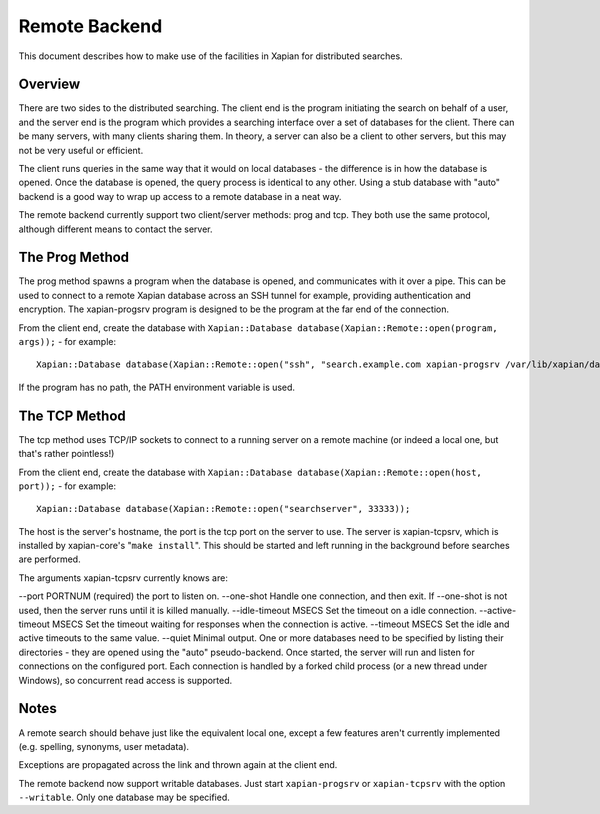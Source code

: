 Remote Backend
==============

This document describes how to make use of the facilities in Xapian for
distributed searches.

Overview
--------

There are two sides to the distributed searching. The client end is the
program initiating the search on behalf of a user, and the server end is
the program which provides a searching interface over a set of databases
for the client. There can be many servers, with many clients sharing
them. In theory, a server can also be a client to other servers, but
this may not be very useful or efficient.

The client runs queries in the same way that it would on local databases
- the difference is in how the database is opened. Once the database is
opened, the query process is identical to any other. Using a stub
database with "auto" backend is a good way to wrap up access to a remote
database in a neat way.

The remote backend currently support two client/server methods: prog and
tcp. They both use the same protocol, although different means to
contact the server.

The Prog Method
---------------

The prog method spawns a program when the database is opened, and
communicates with it over a pipe. This can be used to connect to a
remote Xapian database across an SSH tunnel for example, providing
authentication and encryption. The xapian-progsrv program is designed to
be the program at the far end of the connection.

From the client end, create the database with
``Xapian::Database database(Xapian::Remote::open(program, args));`` -
for example:
::

    Xapian::Database database(Xapian::Remote::open("ssh", "search.example.com xapian-progsrv /var/lib/xapian/data/db1"));

If the program has no path, the PATH environment variable is used.

The TCP Method
--------------

The tcp method uses TCP/IP sockets to connect to a running server on a
remote machine (or indeed a local one, but that's rather pointless!)

From the client end, create the database with
``Xapian::Database database(Xapian::Remote::open(host, port));`` - for
example:
::

    Xapian::Database database(Xapian::Remote::open("searchserver", 33333));

The host is the server's hostname, the port is the tcp port on the
server to use.
The server is xapian-tcpsrv, which is installed by xapian-core's
"``make install``". This should be started and left running in the
background before searches are performed.

The arguments xapian-tcpsrv currently knows are:

--port PORTNUM
(required) the port to listen on.
--one-shot
Handle one connection, and then exit. If --one-shot is not used, then
the server runs until it is killed manually.
--idle-timeout MSECS
Set the timeout on a idle connection.
--active-timeout MSECS
Set the timeout waiting for responses when the connection is active.
--timeout MSECS
Set the idle and active timeouts to the same value.
--quiet
Minimal output.
One or more databases need to be specified by listing their directories
- they are opened using the "auto" pseudo-backend.
Once started, the server will run and listen for connections on the
configured port. Each connection is handled by a forked child process
(or a new thread under Windows), so concurrent read access is supported.

Notes
-----

A remote search should behave just like the equivalent local one, except
a few features aren't currently implemented (e.g. spelling, synonyms,
user metadata).

Exceptions are propagated across the link and thrown again at the client
end.

The remote backend now support writable databases. Just start
``xapian-progsrv`` or ``xapian-tcpsrv`` with the option ``--writable``.
Only one database may be specified.

